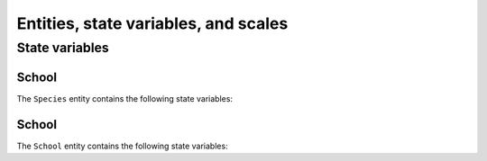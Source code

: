 .. _bioen_state_variables:

Entities, state variables, and scales
---------------------------------------------------

State variables
++++++++++++++++++

School
###########################

The ``Species`` entity contains the following state variables:

.. csv-table:: ``Species`` state variables in BIOEN-OSMOSE
   :file: _static/species.csv
   :delim: ;
   :header-rows: 1
   :class: tight-table

School
###########################

The ``School`` entity contains the following state variables:

.. csv-table:: ``School`` state variables in BIOEN-OSMOSE
   :file: _static/school.csv
   :delim: ;
   :header-rows: 1
   :class: tight-table
